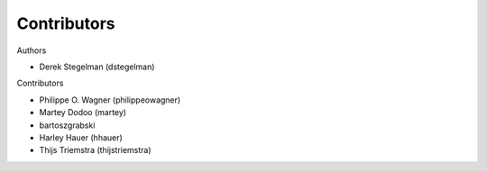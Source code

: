 ============
Contributors
============

Authors

* Derek Stegelman (dstegelman)

Contributors

* Philippe O. Wagner (philippeowagner)
* Martey Dodoo (martey)
* bartoszgrabski
* Harley Hauer (hhauer)
* Thijs Triemstra (thijstriemstra)